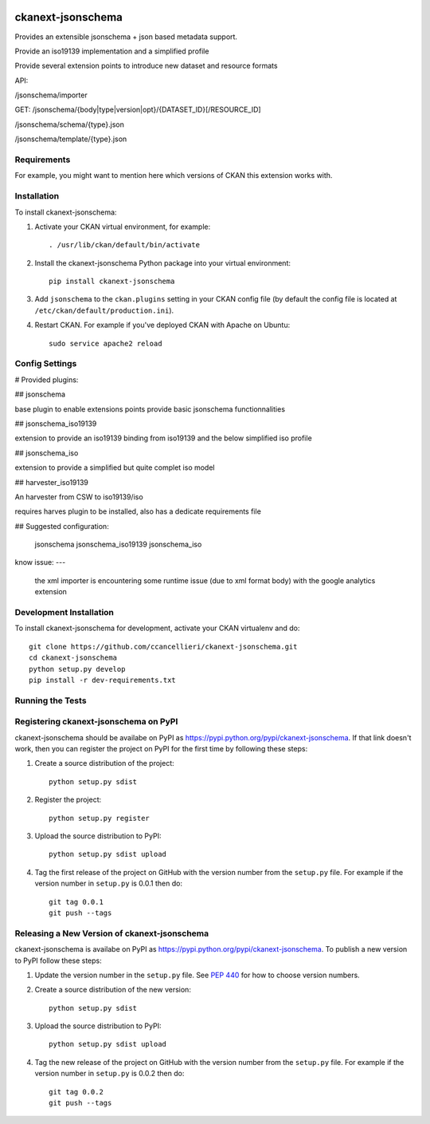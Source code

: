 .. You should enable this project on travis-ci.org and coveralls.io to make
   these badges work. The necessary Travis and Coverage config files have been
   generated for you.

.. image:: https://travis-ci.org/ccancellieri/ckanext-jsonschema.svg?branch=master
    :target: https://travis-ci.org/ccancellieri/ckanext-jsonschema

.. image:: https://coveralls.io/repos/ccancellieri/ckanext-jsonschema/badge.svg
  :target: https://coveralls.io/r/ccancellieri/ckanext-jsonschema

.. image:: https://pypip.in/download/ckanext-jsonschema/badge.svg
    :target: https://pypi.python.org/pypi//ckanext-jsonschema/
    :alt: Downloads

.. image:: https://pypip.in/version/ckanext-jsonschema/badge.svg
    :target: https://pypi.python.org/pypi/ckanext-jsonschema/
    :alt: Latest Version

.. image:: https://pypip.in/py_versions/ckanext-jsonschema/badge.svg
    :target: https://pypi.python.org/pypi/ckanext-jsonschema/
    :alt: Supported Python versions

.. image:: https://pypip.in/status/ckanext-jsonschema/badge.svg
    :target: https://pypi.python.org/pypi/ckanext-jsonschema/
    :alt: Development Status

.. image:: https://pypip.in/license/ckanext-jsonschema/badge.svg
    :target: https://pypi.python.org/pypi/ckanext-jsonschema/
    :alt: License

=============
ckanext-jsonschema
=============

Provides an extensible jsonschema + json based metadata support.

Provide an iso19139 implementation and a simplified profile

Provide several extension points to introduce new dataset and resource formats

API:

/jsonschema/importer

GET:
/jsonschema/{body|type|version|opt}/{DATASET_ID}[/RESOURCE_ID]

/jsonschema/schema/{type}.json

/jsonschema/template/{type}.json


------------
Requirements
------------

For example, you might want to mention here which versions of CKAN this
extension works with.

------------
Installation
------------

.. Add any additional install steps to the list below.
   For example installing any non-Python dependencies or adding any required
   config settings.

To install ckanext-jsonschema:

1. Activate your CKAN virtual environment, for example::

     . /usr/lib/ckan/default/bin/activate

2. Install the ckanext-jsonschema Python package into your virtual environment::

     pip install ckanext-jsonschema

3. Add ``jsonschema`` to the ``ckan.plugins`` setting in your CKAN
   config file (by default the config file is located at
   ``/etc/ckan/default/production.ini``).

4. Restart CKAN. For example if you've deployed CKAN with Apache on Ubuntu::

     sudo service apache2 reload


---------------
Config Settings
---------------


# Provided plugins:

## jsonschema

base plugin to enable extensions points provide basic jsonschema functionnalities

## jsonschema_iso19139

extension to provide an iso19139 binding from iso19139 and the below simplified iso profile

## jsonschema_iso

extension to provide a simplified but quite complet iso model

## harvester_iso19139

An harvester from CSW to iso19139/iso

requires harves plugin to be installed, also has a dedicate requirements file

## Suggested configuration:

    jsonschema jsonschema_iso19139 jsonschema_iso

know issue:
---
 the xml importer is encountering some runtime issue (due to xml format body) with the google analytics extension

------------------------
Development Installation
------------------------

To install ckanext-jsonschema for development, activate your CKAN virtualenv and
do::

    git clone https://github.com/ccancellieri/ckanext-jsonschema.git
    cd ckanext-jsonschema
    python setup.py develop
    pip install -r dev-requirements.txt


-----------------
Running the Tests
-----------------


---------------------------------
Registering ckanext-jsonschema on PyPI
---------------------------------

ckanext-jsonschema should be availabe on PyPI as
https://pypi.python.org/pypi/ckanext-jsonschema. If that link doesn't work, then
you can register the project on PyPI for the first time by following these
steps:

1. Create a source distribution of the project::

     python setup.py sdist

2. Register the project::

     python setup.py register

3. Upload the source distribution to PyPI::

     python setup.py sdist upload

4. Tag the first release of the project on GitHub with the version number from
   the ``setup.py`` file. For example if the version number in ``setup.py`` is
   0.0.1 then do::

       git tag 0.0.1
       git push --tags


----------------------------------------
Releasing a New Version of ckanext-jsonschema
----------------------------------------

ckanext-jsonschema is availabe on PyPI as https://pypi.python.org/pypi/ckanext-jsonschema.
To publish a new version to PyPI follow these steps:

1. Update the version number in the ``setup.py`` file.
   See `PEP 440 <http://legacy.python.org/dev/peps/pep-0440/#public-version-identifiers>`_
   for how to choose version numbers.

2. Create a source distribution of the new version::

     python setup.py sdist

3. Upload the source distribution to PyPI::

     python setup.py sdist upload

4. Tag the new release of the project on GitHub with the version number from
   the ``setup.py`` file. For example if the version number in ``setup.py`` is
   0.0.2 then do::

       git tag 0.0.2
       git push --tags
